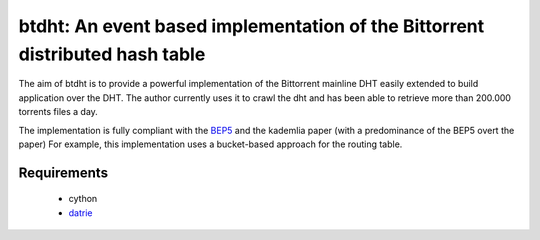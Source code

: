 btdht: An event based implementation of the Bittorrent distributed hash table
=============================================================================


The aim of btdht is to provide a powerful implementation of the Bittorrent
mainline DHT easily extended to build application over the DHT.
The author currently uses it to crawl the dht and has been able to retrieve
more than 200.000 torrents files a day.

The implementation is fully compliant with the `BEP5 <http://www.bittorrent.org/beps/bep_0005.html>`_
and the kademlia paper (with a predominance of the BEP5 overt the paper)
For example, this implementation uses a bucket-based approach for the routing table.

Requirements
------------
 * cython
 * `datrie <https://github.com/kmike/datrie>`_
